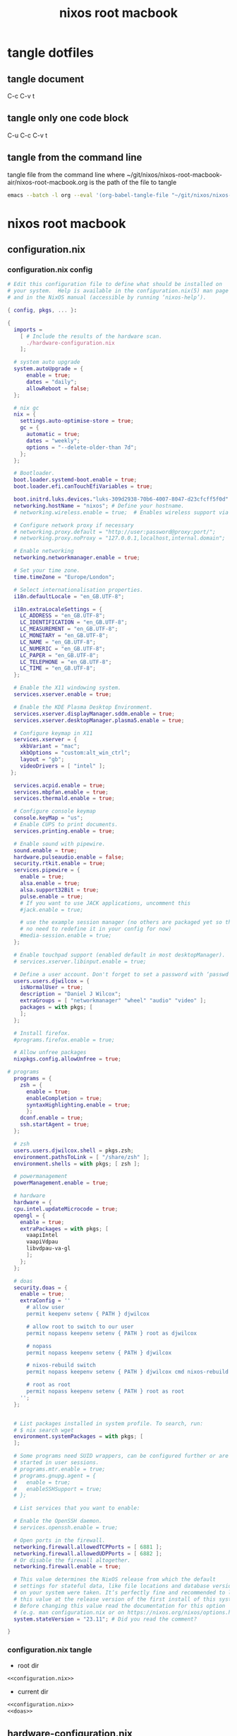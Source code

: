 #+TITLE: nixos root macbook
#+STARTUP: content
#+STARTUP: overview hideblocks
#+OPTIONS: num:nil author:nil
#+PROPERTY: header-args :mkdirp yes
* tangle dotfiles
** tangle document

C-c C-v t

** tangle only one code block

C-u C-c C-v t

** tangle from the command line

tangle file from the command line
where ~/git/nixos/nixos-root-macbook-air/nixos-root-macbook.org is the path of the file to tangle

#+begin_src sh
emacs --batch -l org --eval '(org-babel-tangle-file "~/git/nixos/nixos-root-macbook-air/nixos-root-macbook.org")'
#+end_src

* nixos root macbook
** configuration.nix
*** configuration.nix config

#+NAME: configuration.nix
#+BEGIN_SRC nix
# Edit this configuration file to define what should be installed on
# your system.  Help is available in the configuration.nix(5) man page
# and in the NixOS manual (accessible by running ‘nixos-help’).

{ config, pkgs, ... }:

{
  imports =
    [ # Include the results of the hardware scan.
      ./hardware-configuration.nix
    ];

  # system auto upgrade
  system.autoUpgrade = {
      enable = true;
      dates = "daily";
      allowReboot = false;
  };

  # nix gc
  nix = {
    settings.auto-optimise-store = true;
    gc = {
      automatic = true;
      dates = "weekly";
      options = "--delete-older-than 7d";
    };
  };

  # Bootloader.
  boot.loader.systemd-boot.enable = true;
  boot.loader.efi.canTouchEfiVariables = true;

  boot.initrd.luks.devices."luks-309d2938-70b6-4007-8047-d23cfcff5f0d".device = "/dev/disk/by-uuid/309d2938-70b6-4007-8047-d23cfcff5f0d";
  networking.hostName = "nixos"; # Define your hostname.
  # networking.wireless.enable = true;  # Enables wireless support via wpa_supplicant.

  # Configure network proxy if necessary
  # networking.proxy.default = "http://user:password@proxy:port/";
  # networking.proxy.noProxy = "127.0.0.1,localhost,internal.domain";

  # Enable networking
  networking.networkmanager.enable = true;

  # Set your time zone.
  time.timeZone = "Europe/London";

  # Select internationalisation properties.
  i18n.defaultLocale = "en_GB.UTF-8";

  i18n.extraLocaleSettings = {
    LC_ADDRESS = "en_GB.UTF-8";
    LC_IDENTIFICATION = "en_GB.UTF-8";
    LC_MEASUREMENT = "en_GB.UTF-8";
    LC_MONETARY = "en_GB.UTF-8";
    LC_NAME = "en_GB.UTF-8";
    LC_NUMERIC = "en_GB.UTF-8";
    LC_PAPER = "en_GB.UTF-8";
    LC_TELEPHONE = "en_GB.UTF-8";
    LC_TIME = "en_GB.UTF-8";
  };

  # Enable the X11 windowing system.
  services.xserver.enable = true;

  # Enable the KDE Plasma Desktop Environment.
  services.xserver.displayManager.sddm.enable = true;
  services.xserver.desktopManager.plasma5.enable = true;

  # Configure keymap in X11
  services.xserver = {
    xkbVariant = "mac";
    xkbOptions = "custom:alt_win_ctrl";
    layout = "gb";
    videoDrivers = [ "intel" ];
 };

  services.acpid.enable = true;
  services.mbpfan.enable = true;
  services.thermald.enable = true;

  # Configure console keymap
  console.keyMap = "us";
  # Enable CUPS to print documents.
  services.printing.enable = true;

  # Enable sound with pipewire.
  sound.enable = true;
  hardware.pulseaudio.enable = false;
  security.rtkit.enable = true;
  services.pipewire = {
    enable = true;
    alsa.enable = true;
    alsa.support32Bit = true;
    pulse.enable = true;
    # If you want to use JACK applications, uncomment this
    #jack.enable = true;

    # use the example session manager (no others are packaged yet so this is enabled by default,
    # no need to redefine it in your config for now)
    #media-session.enable = true;
  };

  # Enable touchpad support (enabled default in most desktopManager).
  # services.xserver.libinput.enable = true;

  # Define a user account. Don't forget to set a password with ‘passwd’.
  users.users.djwilcox = {
    isNormalUser = true;
    description = "Daniel J Wilcox";
    extraGroups = [ "networkmanager" "wheel" "audio" "video" ];
    packages = with pkgs; [
    ];
  };

  # Install firefox.
  #programs.firefox.enable = true;

  # Allow unfree packages
  nixpkgs.config.allowUnfree = true;

# programs
  programs = {
    zsh = {
      enable = true;
      enableCompletion = true;
      syntaxHighlighting.enable = true;
      }; 
    dconf.enable = true;
    ssh.startAgent = true;
  };

  # zsh
  users.users.djwilcox.shell = pkgs.zsh;
  environment.pathsToLink = [ "/share/zsh" ];
  environment.shells = with pkgs; [ zsh ];

  # powermanagement
  powerManagement.enable = true;

  # hardware
  hardware = {
  cpu.intel.updateMicrocode = true;
  opengl = {
    enable = true;
    extraPackages = with pkgs; [
      vaapiIntel
      vaapiVdpau
      libvdpau-va-gl
      ];
    };
  };

  # doas
  security.doas = {
    enable = true;
    extraConfig = ''
      # allow user
      permit keepenv setenv { PATH } djwilcox
      
      # allow root to switch to our user
      permit nopass keepenv setenv { PATH } root as djwilcox

      # nopass
      permit nopass keepenv setenv { PATH } djwilcox
      
      # nixos-rebuild switch
      permit nopass keepenv setenv { PATH } djwilcox cmd nixos-rebuild
      
      # root as root
      permit nopass keepenv setenv { PATH } root as root
    '';
  };
  

  # List packages installed in system profile. To search, run:
  # $ nix search wget
  environment.systemPackages = with pkgs; [
  ];

  # Some programs need SUID wrappers, can be configured further or are
  # started in user sessions.
  # programs.mtr.enable = true;
  # programs.gnupg.agent = {
  #   enable = true;
  #   enableSSHSupport = true;
  # };

  # List services that you want to enable:

  # Enable the OpenSSH daemon.
  # services.openssh.enable = true;

  # Open ports in the firewall.
  networking.firewall.allowedTCPPorts = [ 6881 ];
  networking.firewall.allowedUDPPorts = [ 6882 ];
  # Or disable the firewall altogether.
  networking.firewall.enable = true;

  # This value determines the NixOS release from which the default
  # settings for stateful data, like file locations and database versions
  # on your system were taken. It‘s perfectly fine and recommended to leave
  # this value at the release version of the first install of this system.
  # Before changing this value read the documentation for this option
  # (e.g. man configuration.nix or on https://nixos.org/nixos/options.html).
  system.stateVersion = "23.11"; # Did you read the comment?

}
#+END_SRC

*** configuration.nix tangle
:PROPERTIES:
:ORDERED:  t
:END:

+ root dir

#+NAME: configuration.nix-root-dir
#+BEGIN_SRC nix :noweb yes :tangle "/sudo::/etc/nixos/configuration.nix"
<<configuration.nix>>
#+END_SRC
  
+ current dir

#+NAME: configuration.nix-current-dir
#+BEGIN_SRC nix :noweb yes :tangle "etc/nixos/configuration.nix"
<<configuration.nix>>
<<doas>>
#+END_SRC

** hardware-configuration.nix
*** hardware-configuration.nix config

#+NAME: hardware-configuration.nix
#+BEGIN_SRC nix
# Do not modify this file!  It was generated by ‘nixos-generate-config’
# and may be overwritten by future invocations.  Please make changes
# to /etc/nixos/configuration.nix instead.
{ config, lib, pkgs, modulesPath, ... }:

{
  imports =
    [ (modulesPath + "/hardware/network/broadcom-43xx.nix")
      (modulesPath + "/installer/scan/not-detected.nix")
    ];

  boot.initrd.availableKernelModules = [ "xhci_pci" "ahci" "usbhid" "usb_storage" "sd_mod" ];
  boot.initrd.kernelModules = [ ];
  boot.kernelModules = [ "kvm-intel" ];
  boot.extraModulePackages = [ ];

  fileSystems."/" =
    { device = "/dev/disk/by-uuid/9fc40609-c873-4400-bc4f-732daad2f161";
      fsType = "ext4";
    };

  boot.initrd.luks.devices."luks-99f69e30-05e8-4264-9a3e-f8848fe4dcba".device = "/dev/disk/by-uuid/99f69e30-05e8-4264-9a3e-f8848fe4dcba";

  fileSystems."/boot" =
    { device = "/dev/disk/by-uuid/7B13-B08D";
      fsType = "vfat";
      options = [ "fmask=0022" "dmask=0022" ];
    };

  swapDevices =
    [ { device = "/dev/disk/by-uuid/50e49ba4-a733-4964-ab1f-cc6a971caa16"; }
    ];

  # Enables DHCP on each ethernet and wireless interface. In case of scripted networking
  # (the default) this is the recommended approach. When using systemd-networkd it's
  # still possible to use this option, but it's recommended to use it in conjunction
  # with explicit per-interface declarations with `networking.interfaces.<interface>.useDHCP`.
  networking.useDHCP = lib.mkDefault true;
  # networking.interfaces.enp0s20u1.useDHCP = lib.mkDefault true;
  # networking.interfaces.wlp3s0.useDHCP = lib.mkDefault true;

  nixpkgs.hostPlatform = lib.mkDefault "x86_64-linux";
  hardware.cpu.intel.updateMicrocode = lib.mkDefault config.hardware.enableRedistributableFirmware;
}
#+END_SRC

*** hardware-configuration.nix tangle
:PROPERTIES:
:ORDERED:  t
:END:

+ root dir

#+NAME: hardware-configuration.nix-root-dir
#+BEGIN_SRC nix :noweb yes :tangle "/sudo::/etc/nixos/hardware-configuration.nix"
<<hardware-configuration.nix>>
#+END_SRC
  
+ current dir

#+NAME: hardware-configuration.nix-current-dir
#+BEGIN_SRC nix :noweb yes :tangle "etc/nixos/hardware-configuration.nix"
<<hardware-configuration.nix>>
#+END_SRC
